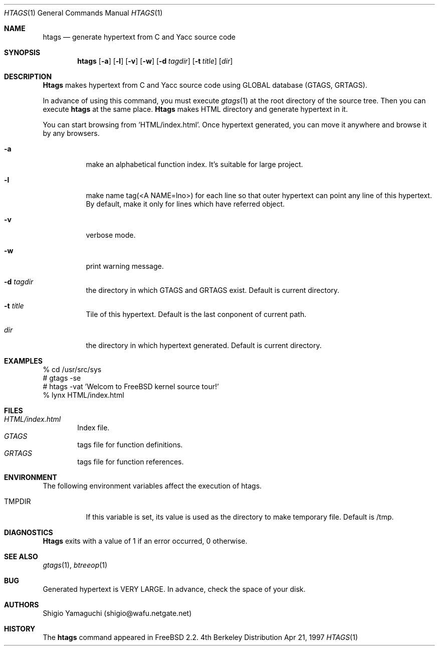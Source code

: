 .\"
.\" Copyright (c) 1996, 1997 Shigio Yamaguchi. All rights reserved.
.\"
.\" Redistribution and use in source and binary forms, with or without
.\" modification, are permitted provided that the following conditions
.\" are met:
.\" 1. Redistributions of source code must retain the above copyright
.\"    notice, this list of conditions and the following disclaimer.
.\" 2. Redistributions in binary form must reproduce the above copyright
.\"    notice, this list of conditions and the following disclaimer in the
.\"    documentation and/or other materials provided with the distribution.
.\" 3. All advertising materials mentioning features or use of this software
.\"    must display the following acknowledgement:
.\"	This product includes software developed by Shigio Yamaguchi.
.\" 4. Neither the name of the author nor the names of any co-contributors
.\"    may be used to endorse or promote products derived from this software
.\"    without specific prior written permission.
.\"
.\" THIS SOFTWARE IS PROVIDED BY THE AUTHOR AND CONTRIBUTORS ``AS IS'' AND
.\" ANY EXPRESS OR IMPLIED WARRANTIES, INCLUDING, BUT NOT LIMITED TO, THE
.\" IMPLIED WARRANTIES OF MERCHANTABILITY AND FITNESS FOR A PARTICULAR PURPOSE
.\" ARE DISCLAIMED.  IN NO EVENT SHALL THE AUTHOR OR CONTRIBUTORS BE LIABLE
.\" FOR ANY DIRECT, INDIRECT, INCIDENTAL, SPECIAL, EXEMPLARY, OR CONSEQUENTIAL
.\" DAMAGES (INCLUDING, BUT NOT LIMITED TO, PROCUREMENT OF SUBSTITUTE GOODS
.\" OR SERVICES; LOSS OF USE, DATA, OR PROFITS; OR BUSINESS INTERRUPTION)
.\" HOWEVER CAUSED AND ON ANY THEORY OF LIABILITY, WHETHER IN CONTRACT, STRICT
.\" LIABILITY, OR TORT (INCLUDING NEGLIGENCE OR OTHERWISE) ARISING IN ANY WAY
.\" OUT OF THE USE OF THIS SOFTWARE, EVEN IF ADVISED OF THE POSSIBILITY OF
.\" SUCH DAMAGE.
.\"
.Dd Apr 21, 1997
.Dt HTAGS 1
.Os BSD 4
.Sh NAME
.Nm htags
.Nd generate hypertext from C and Yacc source code
.Sh SYNOPSIS
.Nm htags
.Op Fl a
.Op Fl l
.Op Fl v
.Op Fl w
.Op Fl d Ar tagdir
.Op Fl t Ar title
.Op Ar dir
.Sh DESCRIPTION
.Nm Htags
makes hypertext from C and Yacc source code using GLOBAL database (GTAGS, GRTAGS).
.Pp
In advance of using this command, you must execute
.Xr gtags 1
at the root directory of the source tree.
Then you can execute
.Nm htags
at the same place.
.Nm Htags
makes HTML directory and generate hypertext in it.
.Pp
You can start browsing from 'HTML/index.html'.
Once hypertext generated, you can move it anywhere and browse it
by any browsers.
.Pp
.br
.Bl -tag -width Ds
.It Fl a
make an alphabetical function index. It's suitable for large project.
.It Fl l
make name tag(<A NAME=lno>) for each line so that outer hypertext
can point any line of this hypertext.
By default, make it only for lines which have referred object.
.It Fl v
verbose mode.
.It Fl w
print warning message.
.It Fl d Ar tagdir
the directory in which GTAGS and GRTAGS exist. Default is current directory.
.It Fl t Ar title
Tile of this hypertext. Default is the last conponent of current path.
.It Ar dir
the directory in which hypertext generated. Default is current directory.
.Sh EXAMPLES
  % cd /usr/src/sys
  # gtags -se
  # htags -vat 'Welcom to FreeBSD kernel source tour!'
  % lynx HTML/index.html
.Sh FILES
.Bl -tag -width tags -compact
.It Pa HTML/index.html
Index file.
.It Pa GTAGS
tags file for function definitions.
.It Pa GRTAGS
tags file for function references.
.El
.Sh ENVIRONMENT
The following environment variables affect the execution of htags.
.Pp
.Bl -tag -width indent
.It Ev TMPDIR
If this variable is set, its value is used as the directory to make temporary file.
Default is /tmp.
.Sh DIAGNOSTICS
.Nm Htags
exits with a value of 1 if an error occurred, 0 otherwise.
.Sh SEE ALSO
.Xr gtags 1 ,
.Xr btreeop 1
.Sh BUG
Generated hypertext is VERY LARGE. In advance, check the space of your disk.
.Sh AUTHORS
Shigio Yamaguchi (shigio@wafu.netgate.net)
.Sh HISTORY
The
.Nm
command appeared in FreeBSD 2.2.
